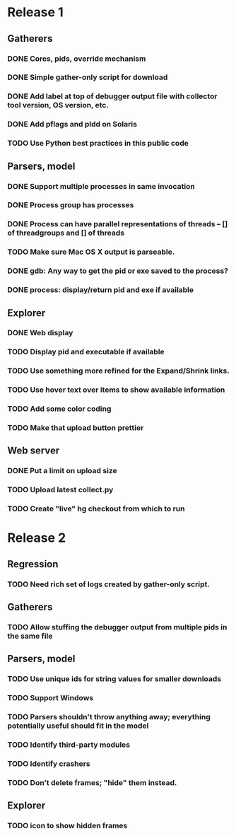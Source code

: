 * Release 1
** Gatherers
*** DONE Cores, pids, override mechanism
*** DONE Simple gather-only script for download
*** DONE Add label at top of debugger output file with collector tool version, OS version, etc.
*** DONE Add pflags and pldd on Solaris
*** TODO Use Python best practices in this public code
** Parsers, model
*** DONE Support multiple processes in same invocation
*** DONE Process group has processes
*** DONE Process can have parallel representations of threads -- [] of threadgroups and [] of threads
*** TODO Make sure Mac OS X output is parseable.
*** DONE gdb: Any way to get the pid or exe saved to the process?
*** DONE process: display/return pid and exe if available
** Explorer
*** DONE Web display
*** TODO Display pid and executable if available
*** TODO Use something more refined for the Expand/Shrink links.
*** TODO Use hover text over items to show available information
*** TODO Add some color coding
*** TODO Make that upload button prettier
** Web server
*** DONE Put a limit on upload size
*** TODO Upload latest collect.py
*** TODO Create "live" hg checkout from which to run
* Release 2
** Regression
*** TODO Need rich set of logs created by gather-only script.
** Gatherers
*** TODO Allow stuffing the debugger output from multiple pids in the same file
** Parsers, model
*** TODO Use unique ids for string values for smaller downloads
*** TODO Support Windows
*** TODO Parsers shouldn't throw anything away; everything potentially useful should fit in the model
*** TODO Identify third-party modules
*** TODO Identify crashers
*** TODO Don't delete frames; "hide" them instead.
** Explorer
*** TODO icon to show hidden frames
